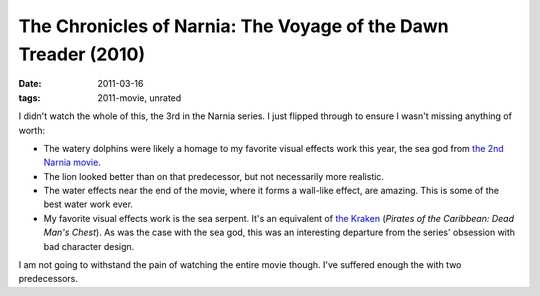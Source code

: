 The Chronicles of Narnia: The Voyage of the Dawn Treader (2010)
===============================================================

:date: 2011-03-16
:tags: 2011-movie, unrated



I didn't watch the whole of this, the 3rd in the Narnia series. I just
flipped through to ensure I wasn't missing anything of worth:

-  The watery dolphins were likely a homage to my favorite visual
   effects work this year, the sea god from `the 2nd Narnia movie`_.
-  The lion looked better than on that predecessor, but not necessarily
   more realistic.
-  The water effects near the end of the movie, where it forms a
   wall-like effect, are amazing. This is some of the best water work
   ever.
-  My favorite visual effects work is the sea serpent. It's an
   equivalent of `the Kraken`_ (*Pirates of the Caribbean: Dead Man's
   Chest*). As was the case with the sea god, this was an interesting
   departure from the series' obsession with bad character design.

I am not going to withstand the pain of watching the entire movie
though. I've suffered enough the with two predecessors.

.. _the 2nd Narnia movie: http://movies.tshepang.net/the-chronicles-of-narnia-prince-caspian-2008
.. _the Kraken: http://en.wikipedia.org/wiki/Kraken_(Pirates_of_the_Caribbean)
